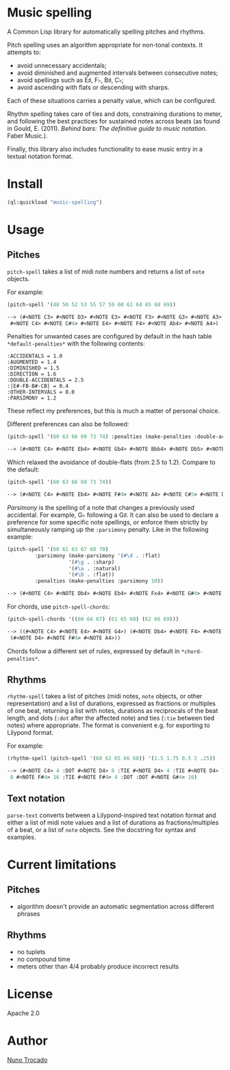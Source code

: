 * Music spelling
A Common Lisp library for automatically spelling pitches and rhythms.

Pitch spelling uses an algorithm appropriate for non-tonal contexts. It attempts to:
- avoid unnecessary accidentals;
- avoid diminished and augmented intervals between consecutive notes;
- avoid spellings such as E♯, F♭, B♯, C♭;
- avoid ascending with flats or descending with sharps.

Each of these situations carries a penalty value, which can be configured.

Rhythm spelling takes care of ties and dots, constraining durations to meter, and following the best practices for sustained notes across beats (as found in Gould, E. (2011). /Behind bars: The definitive guide to music notation/. Faber Music.).

Finally, this library also includes functionality to ease music entry in a textual notation format.

* Install
#+begin_src lisp
(ql:quickload "music-spelling")
#+end_src

* Usage
** Pitches
~pitch-spell~ takes a list of midi note numbers and returns a list of ~note~ objects.

For example:
#+begin_src lisp
(pitch-spell '(48 50 52 53 55 57 59 60 61 64 65 68 69))

--> (#<NOTE C3> #<NOTE D3> #<NOTE E3> #<NOTE F3> #<NOTE G3> #<NOTE A3> #<NOTE B3>
 #<NOTE C4> #<NOTE C#4> #<NOTE E4> #<NOTE F4> #<NOTE Ab4> #<NOTE A4>)
#+end_src

Penalties for unwanted cases are configured by default in the hash table ~*default-penalties*~ with the following contents:
#+begin_src
:ACCIDENTALS = 1.0 
:AUGMENTED = 1.4 
:DIMINISHED = 1.5 
:DIRECTION = 1.6 
:DOUBLE-ACCIDENTALS = 2.5 
:|E#-FB-B#-CB| = 0.4 
:OTHER-INTERVALS = 8.0 
:PARSIMONY = 1.2 
#+end_src
These reflect my preferences, but this is much a matter of personal choice.

Different preferences can also be followed:
#+begin_src lisp
(pitch-spell '(60 63 66 69 73 74) :penalties (make-penalties :double-accidentals 1.2))

--> (#<NOTE C4> #<NOTE Eb4> #<NOTE Gb4> #<NOTE Bbb4> #<NOTE Db5> #<NOTE D5>)
#+end_src
Which relaxed the avoidance of double-flats (from 2.5 to 1.2). Compare to the default:
#+begin_src lisp
(pitch-spell '(60 63 66 69 73 74))

--> (#<NOTE C4> #<NOTE Eb4> #<NOTE F#4> #<NOTE A4> #<NOTE C#5> #<NOTE D5>)
#+end_src

/Parsimony/ is the spelling of a note that changes a previously used accidental. For example, G♭ following a G♯. It can also be used to declare a preference for some specific note spellings, or enforce them strictly by simultaneously ramping up the ~:parsimony~ penalty. Like in the following example:
#+begin_src lisp
(pitch-spell '(60 61 63 67 68 70)
	     :parsimony (make-parsimony '(#\d . :flat)
					'(#\g . :sharp)
					'(#\a . :natural)
					'(#\b . :flat))
	     :penalties (make-penalties :parsimony 10))

--> (#<NOTE C4> #<NOTE Db4> #<NOTE Eb4> #<NOTE Fx4> #<NOTE G#4> #<NOTE Bb4>)
#+end_src

For chords, use ~pitch-spell-chords~:
#+begin_src lisp
(pitch-spell-chords '((60 64 67) (61 65 68) (62 66 69)))

--> ((#<NOTE C4> #<NOTE E4> #<NOTE G4>) (#<NOTE Db4> #<NOTE F4> #<NOTE Ab4>)
 (#<NOTE D4> #<NOTE F#4> #<NOTE A4>))
#+end_src
Chords follow a different set of rules, expressed by default in ~*chord-penalties*~.

** Rhythms
~rhythm-spell~ takes a list of pitches (midi notes, ~note~ objects, or other representation) and a list of durations, expressed as fractions or multiples of one beat, returning a list with notes, durations as reciprocals of the beat length, and dots (~:dot~ after the affected note) and ties (~:tie~ between tied notes) where appropriate. The format is convenient e.g. for exporting to Lilypond format.

For example:
#+begin_src lisp
(rhythm-spell (pitch-spell '(60 62 65 66 68)) '(1.5 1.75 0.5 2 .25))

--> (#<NOTE C4> 4 :DOT #<NOTE D4> 8 :TIE #<NOTE D4> 4 :TIE #<NOTE D4> 16 #<NOTE F4>
 8 #<NOTE F#4> 16 :TIE #<NOTE F#4> 4 :DOT :DOT #<NOTE G#4> 16)
#+end_src

** Text notation
~parse-text~ converts between a Lilypond-inspired text notation format and either a list of midi note values and a list of durations as fractions/multiples of a beat, or a list of ~note~ objects. See the docstring for syntax and examples.

* Current limitations
** Pitches
- algorithm doesn't provide an automatic segmentation across different phrases
** Rhythms
- no tuplets
- no compound time
- meters other than 4/4 probably produce incorrect results

* License
Apache 2.0

* Author
[[https://nunotrocado.com][Nuno Trocado]]
